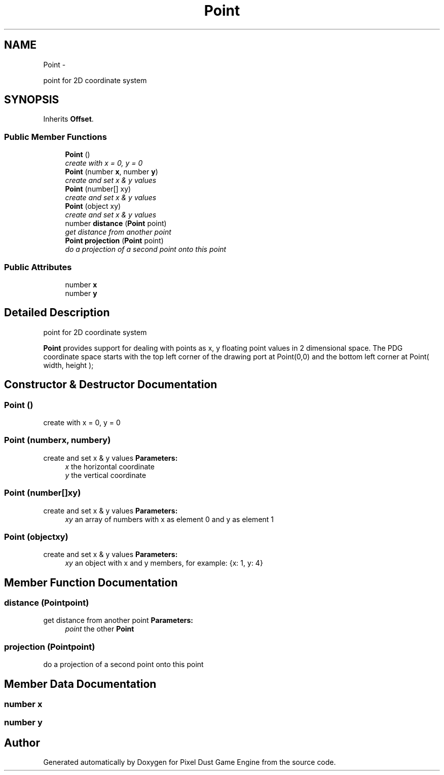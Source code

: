.TH "Point" 3 "Mon Oct 26 2015" "Version v0.9.5" "Pixel Dust Game Engine" \" -*- nroff -*-
.ad l
.nh
.SH NAME
Point \- 
.PP
point for 2D coordinate system  

.SH SYNOPSIS
.br
.PP
.PP
Inherits \fBOffset\fP\&.
.SS "Public Member Functions"

.in +1c
.ti -1c
.RI "\fBPoint\fP ()"
.br
.RI "\fIcreate with x = 0, y = 0 \fP"
.ti -1c
.RI "\fBPoint\fP (number \fBx\fP, number \fBy\fP)"
.br
.RI "\fIcreate and set x & y values \fP"
.ti -1c
.RI "\fBPoint\fP (number[] xy)"
.br
.RI "\fIcreate and set x & y values \fP"
.ti -1c
.RI "\fBPoint\fP (object xy)"
.br
.RI "\fIcreate and set x & y values \fP"
.ti -1c
.RI "number \fBdistance\fP (\fBPoint\fP point)"
.br
.RI "\fIget distance from another point \fP"
.ti -1c
.RI "\fBPoint\fP \fBprojection\fP (\fBPoint\fP point)"
.br
.RI "\fIdo a projection of a second point onto this point \fP"
.in -1c
.SS "Public Attributes"

.in +1c
.ti -1c
.RI "number \fBx\fP"
.br
.ti -1c
.RI "number \fBy\fP"
.br
.in -1c
.SH "Detailed Description"
.PP 
point for 2D coordinate system 

\fBPoint\fP provides support for dealing with points as x, y floating point values in 2 dimensional space\&. The PDG coordinate space starts with the top left corner of the drawing port at Point(0,0) and the bottom left corner at Point( width, height );
.PP
 
.SH "Constructor & Destructor Documentation"
.PP 
.SS "\fBPoint\fP ()"

.PP
create with x = 0, y = 0 
.SS "\fBPoint\fP (numberx, numbery)"

.PP
create and set x & y values \fBParameters:\fP
.RS 4
\fIx\fP the horizontal coordinate 
.br
\fIy\fP the vertical coordinate 
.RE
.PP

.SS "\fBPoint\fP (number[]xy)"

.PP
create and set x & y values \fBParameters:\fP
.RS 4
\fIxy\fP an array of numbers with x as element 0 and y as element 1 
.RE
.PP

.SS "\fBPoint\fP (objectxy)"

.PP
create and set x & y values \fBParameters:\fP
.RS 4
\fIxy\fP an object with x and y members, for example: {x: 1, y: 4} 
.RE
.PP

.SH "Member Function Documentation"
.PP 
.SS "distance (\fBPoint\fPpoint)"

.PP
get distance from another point \fBParameters:\fP
.RS 4
\fIpoint\fP the other \fBPoint\fP 
.RE
.PP

.SS "projection (\fBPoint\fPpoint)"

.PP
do a projection of a second point onto this point 
.SH "Member Data Documentation"
.PP 
.SS "number x"

.SS "number y"


.SH "Author"
.PP 
Generated automatically by Doxygen for Pixel Dust Game Engine from the source code\&.
